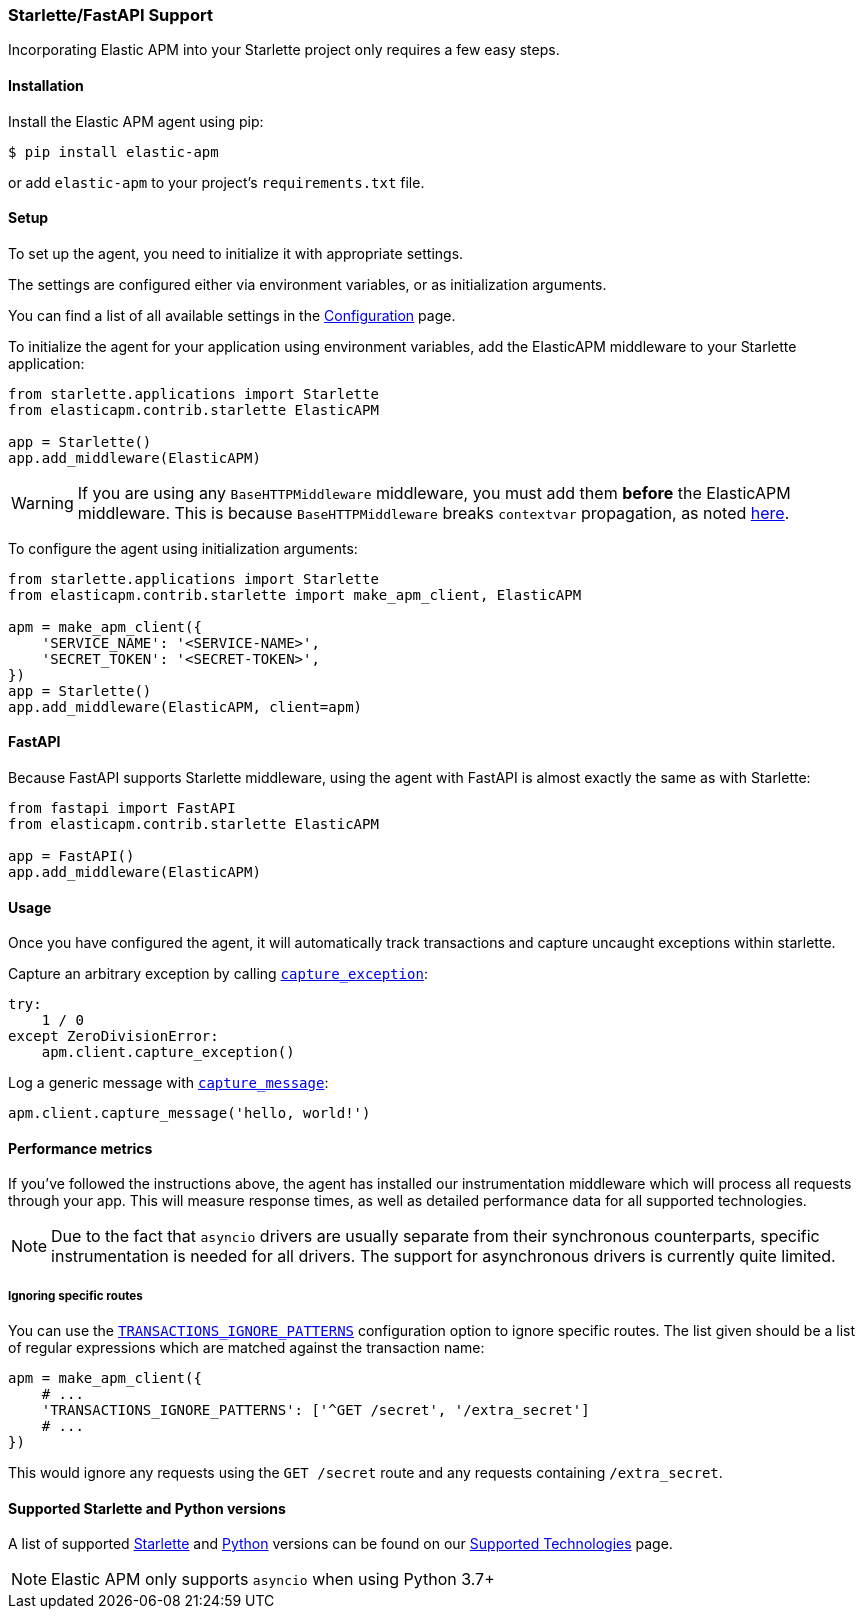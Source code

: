 [[starlette-support]]
=== Starlette/FastAPI Support

Incorporating Elastic APM into your Starlette project only requires a few easy
steps.

[float]
[[starlette-installation]]
==== Installation

Install the Elastic APM agent using pip:

[source,bash]
----
$ pip install elastic-apm
----

or add `elastic-apm` to your project's `requirements.txt` file.


[float]
[[starlette-setup]]
==== Setup

To set up the agent, you need to initialize it with appropriate settings.

The settings are configured either via environment variables, or as
initialization arguments.

You can find a list of all available settings in the
<<configuration, Configuration>> page.

To initialize the agent for your application using environment variables, add
the ElasticAPM middleware to your Starlette application:

[source,python]
----
from starlette.applications import Starlette
from elasticapm.contrib.starlette ElasticAPM

app = Starlette()
app.add_middleware(ElasticAPM)
----

WARNING: If you are using any `BaseHTTPMiddleware` middleware, you must add them
*before* the ElasticAPM middleware. This is because `BaseHTTPMiddleware` breaks
`contextvar` propagation, as noted
https://www.starlette.io/middleware/#limitations[here].

To configure the agent using initialization arguments:

[source,python]
----
from starlette.applications import Starlette
from elasticapm.contrib.starlette import make_apm_client, ElasticAPM

apm = make_apm_client({
    'SERVICE_NAME': '<SERVICE-NAME>',
    'SECRET_TOKEN': '<SECRET-TOKEN>',
})
app = Starlette()
app.add_middleware(ElasticAPM, client=apm)
----

[float]
[[starlette-fastapi]]
==== FastAPI

Because FastAPI supports Starlette middleware, using the agent with FastAPI
is almost exactly the same as with Starlette:

[source,python]
----
from fastapi import FastAPI
from elasticapm.contrib.starlette ElasticAPM

app = FastAPI()
app.add_middleware(ElasticAPM)
----

[float]
[[starlette-usage]]
==== Usage

Once you have configured the agent, it will automatically track transactions
and capture uncaught exceptions within starlette.

Capture an arbitrary exception by calling
<<client-api-capture-exception,`capture_exception`>>:

[source,python]
----
try:
    1 / 0
except ZeroDivisionError:
    apm.client.capture_exception()
----

Log a generic message with <<client-api-capture-message,`capture_message`>>:

[source,python]
----
apm.client.capture_message('hello, world!')
----

[float]
[[starlette-performance-metrics]]
==== Performance metrics

If you've followed the instructions above, the agent has installed our
instrumentation middleware which will process all requests through your app.
This will measure response times, as well as detailed performance data for
all supported technologies.

NOTE: Due to the fact that `asyncio` drivers are usually separate from their
synchronous counterparts, specific instrumentation is needed for all drivers.
The support for asynchronous drivers is currently quite limited.

[float]
[[starlette-ignoring-specific-views]]
===== Ignoring specific routes

You can use the
<<config-transactions-ignore-patterns,`TRANSACTIONS_IGNORE_PATTERNS`>>
configuration option to ignore specific routes. The list given should be a
list of regular expressions which are matched against the transaction name:

[source,python]
----
apm = make_apm_client({
    # ...
    'TRANSACTIONS_IGNORE_PATTERNS': ['^GET /secret', '/extra_secret']
    # ...
})
----

This would ignore any requests using the `GET /secret` route
and any requests containing `/extra_secret`.


[float]
[[supported-starlette-and-python-versions]]
==== Supported Starlette and Python versions

A list of supported <<supported-starlette,Starlette>> and
<<supported-python,Python>> versions can be found on our
<<supported-technologies,Supported Technologies>> page.

NOTE: Elastic APM only supports `asyncio` when using Python 3.7+
